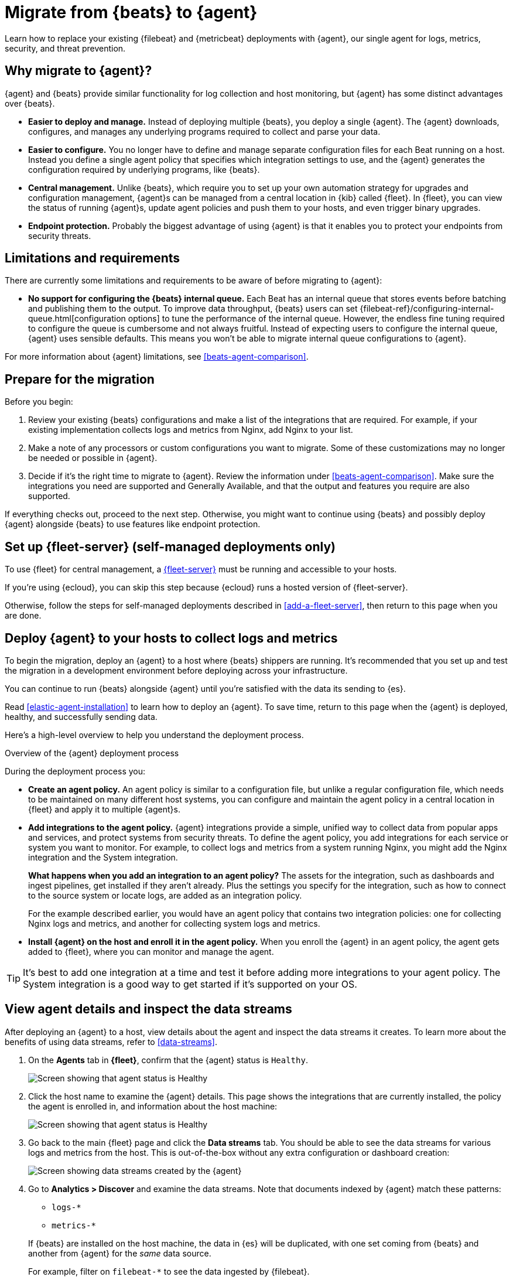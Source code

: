 [[migrate-beats-to-agent]]
= Migrate from {beats} to {agent}

Learn how to replace your existing {filebeat} and {metricbeat} deployments
with {agent}, our single agent for logs, metrics, security, and threat
prevention.

[discrete]
[[why-migrate-to-elastic-agent]]
== Why migrate to {agent}?

{agent} and {beats} provide similar functionality for log collection and
host monitoring, but {agent} has some distinct advantages over {beats}.

* *Easier to deploy and manage.* Instead of deploying multiple {beats},
you deploy a single {agent}. The {agent} downloads, configures, and manages any
underlying programs required to collect and parse your data.

* *Easier to configure.* You no longer have to define and manage separate
configuration files for each Beat running on a host. Instead you define a single
agent policy that specifies which integration settings to use, and the {agent}
generates the configuration required by underlying programs, like {beats}.

* *Central management.* Unlike {beats}, which require you to set up your own
automation strategy for upgrades and configuration management, {agent}s can be
managed from a central location in {kib} called {fleet}. In {fleet}, you can
view the status of running {agent}s, update agent policies and push them to your
hosts, and even trigger binary upgrades.

* *Endpoint protection.* Probably the biggest advantage of using {agent} is that
it enables you to protect your endpoints from security threats.

[discrete]
== Limitations and requirements

There are currently some limitations and requirements to be aware of before
migrating to {agent}:

* *No support for configuring the {beats} internal queue.*
Each Beat has an internal queue that stores events before batching and
publishing them to the output. To improve data throughput, {beats} users can set
{filebeat-ref}/configuring-internal-queue.html[configuration options] to tune
the performance of the internal queue. However, the endless fine tuning
required to configure the queue is cumbersome and not always fruitful. Instead
of expecting users to configure the internal queue, {agent} uses sensible
defaults. This means you won't be able to migrate internal queue configurations
to {agent}.

For more information about {agent} limitations, see
<<beats-agent-comparison>>.

[discrete]
[[prepare-for-migration]]
== Prepare for the migration

Before you begin:

. Review your existing {beats} configurations and make a list of the
integrations that are required. For example, if your existing implementation
collects logs and metrics from Nginx, add Nginx to your list.

. Make a note of any processors or custom configurations you want to migrate.
Some of these customizations may no longer be needed or possible in {agent}.

. Decide if it's the right time to migrate to {agent}. Review the information
under <<beats-agent-comparison>>. Make sure the integrations you need
are supported and Generally Available, and that the output and features you
require are also supported.

If everything checks out, proceed to the next step. Otherwise, you might want
to continue using {beats} and possibly deploy {agent} alongside {beats} to
use features like endpoint protection.

[discrete]
==  Set up {fleet-server} (self-managed deployments only)

To use {fleet} for central management, a <<fleet-server,{fleet-server}>> must be
running and accessible to your hosts.

If you're using {ecloud}, you can skip this step because {ecloud} runs a hosted
version of {fleet-server}.

Otherwise, follow the steps for self-managed deployments described 
in <<add-a-fleet-server>>, then return to this page when you are done.

[discrete]
== Deploy {agent} to your hosts to collect logs and metrics

To begin the migration, deploy an {agent} to a host where {beats} shippers are
running. It's recommended that you set up and test the migration in a
development environment before deploying across your infrastructure.

You can continue to run {beats} alongside {agent} until you're satisfied with
the data its sending to {es}.

Read <<elastic-agent-installation>> to learn how to deploy an {agent}. To
save time, return to this page when the {agent} is deployed, healthy, and
successfully sending data.

Here's a high-level overview to help you understand the deployment process.

.Overview of the {agent} deployment process
*****

During the deployment process you:

* *Create an agent policy.* An agent policy is similar to a configuration file,
but unlike a regular configuration file, which needs to be maintained on many
different host systems, you can configure and maintain the agent policy in a
central location in {fleet} and apply it to multiple {agent}s.

* *Add integrations to the agent policy.* {agent} integrations provide a simple,
unified way to collect data from popular apps and services, and protect systems
from security threats. To define the agent policy, you add integrations for each
service or system you want to monitor. For example, to collect logs and metrics
from a system running Nginx, you might add the Nginx integration and the System
integration.
+
*What happens when you add an integration to an agent policy?* The assets for the
integration, such as dashboards and ingest pipelines, get installed if they
aren't already. Plus the settings you specify for the integration, such as how
to connect to the source system or locate logs, are added as an integration
policy.
+
For the example described earlier, you would have an agent policy that
contains two integration policies: one for collecting Nginx logs and metrics,
and another for collecting system logs and metrics.

* *Install {agent} on the host and enroll it in the agent policy.* When you
enroll the {agent} in an agent policy, the agent gets added to {fleet}, where
you can monitor and manage the agent.

*****

TIP: It's best to add one integration at a time and test it before adding more
integrations to your agent policy. The System integration is a good way to
get started if it's supported on your OS.

[discrete]
== View agent details and inspect the data streams

After deploying an {agent} to a host, view details about the agent and inspect
the data streams it creates. To learn more about the benefits of using data streams,
refer to <<data-streams>>.

. On the *Agents* tab in *{fleet}*, confirm that the {agent} status is `Healthy`.
+
[role="screenshot"]
image::images/migration-agent-status-healthy01.png[Screen showing that agent status is Healthy]

. Click the host name to examine the {agent} details. This page shows the
integrations that are currently installed, the policy the agent is enrolled in,
and information about the host machine:
+
[role="screenshot"]
image::images/migration-agent-details01.png[Screen showing that agent status is Healthy]

. Go back to the main {fleet} page and click the *Data streams* tab. You should
be able to see the data streams for various logs and metrics from the host. This
is out-of-the-box without any extra configuration or dashboard creation:
+
[role="screenshot"]
image::images/migration-agent-data-streams01.png[Screen showing data streams created by the {agent}]

. Go to *Analytics > Discover* and examine the data streams. Note that documents
indexed by {agent} match these patterns:
+
--
* `logs-*` 
* `metrics-*`
--
+
If {beats} are installed on the host machine, the data in {es} will be
duplicated, with one set coming from {beats} and another from {agent} for the
_same_ data source.
+
For example, filter on `filebeat-*` to see the data ingested by {filebeat}.
+
[role="screenshot"]
image::images/migration-event-from-filebeat.png[Screen showing event from {filebeat}]
+
Next, filter on `logs-*`. Notice that the document contains `data_stream.*`
fields that come from logs ingested by the {agent}.
+
[role="screenshot"]
image::images/migration-event-from-agent.png[Screen showing event from {agent}]
+
NOTE: This duplication is superfluous and will consume extra storage space on
your {es} deployment. After you've finished migrating all your configuration
settings to {agent}, you'll remove {beats} to prevent redundant messages.


[discrete]
== Add integrations to the agent policy

Now that you've deployed an {agent} to your host and it's successfully sending
data to {es}, add another integration. For guidance on which integrations you
need, look at the list you created earlier when you
<<prepare-for-migration,prepared for the migration>>.

For example, if the agent policy you created earlier includes the System
integration, but you also want to monitor Nginx:

. From the main menu in {kib}, click *Add integrations* and add the Nginx
integration.
+
[role="screenshot"]
image::images/migration-add-nginx-integration.png[Screen showing the Nginx integration]

. Configure the integration, then apply it to the agent policy you used earlier.
Make sure you expand collapsed sections to see all the settings like log paths.
+
[role="screenshot"]
image::images/migration-add-integration-policy.png[Screen showing Nginx configuration]
+
When you save and deploy your changes, the agent policy is updated to include a
new integration policy for Nginx. All {agent}s enrolled in the agent policy get
the updated policy, and the {agent} running on your host will begin collecting
Nginx data.
+
NOTE: Integration policy names must be globally unique across all agent
policies.

. Go back to *{fleet} > Agents* and verify that the agent status is still
healthy. Click the host name to drill down into the agent details. From there,
you can see the agent policy and integration policies that are applied. 
+
If the agent status is not Healthy, click *Logs* to view the agent log and
troubleshoot the problem.

. Go back to the main *{fleet}* page, and click *Data streams* to inspect the
data streams and navigate to the pre-built dashboards installed with the
integration.

Notice again that the data is duplicated because you still have {beats}
running and sending data.

[discrete]
== Migrate processor configurations

Processors enable you to filter and enhance the data before it’s sent to the
output. Each processor receives an event, applies a defined action to the event,
and returns the event. If you define a list of processors, they are executed in
the order they are defined. Elastic provides a
{filebeat-ref}/defining-processors.html[rich set of processors] that are
supported by all {beats} and by {agent}.

Prior to migrating from {beats}, you defined processors in the configuration
file for each Beat. After migrating to {agent}, however, the {beats}
configuration files are redundant. All configuration is policy-driven from
{fleet} (or for advanced use cases, specified in a standalone agent policy). Any
processors you defined previously in the {beats} configuration need to be added
to an integration policy; they cannot be defined in the {beats} configuration.

IMPORTANT: Globally-defined processors are not currently supported by {agent}.
You must define processors in each integration policy where they are required.

To add processors to an integration policy:

. In {kib}, go to *{fleet} > Agent policies*, and click the policy name to view
its integration policies.

. Click the name of the integration policy to edit it.

. Click the down arrow next to enabled streams, and under *Advanced options*,
add the processor definition. The processor will be applied to the data set
where it's defined.
+
[role="screenshot"]
image::images/migration-add-processor.png[Screen showing how to add a processor to an integration policy]
+
For example, the following processor adds geographically specific metadata to host events:
+
[source,yaml]
----
- add_host_metadata:
    cache.ttl: 5m
    geo:
      name: nyc-dc1-rack1
      location: 40.7128, -74.0060
      continent_name: North America
      country_iso_code: US
      region_name: New York
      region_iso_code: NY
      city_name: New York
----

In {kib}, look at the data again to confirm it contains the fields you expect.

[discrete]
== Preserve raw events

In some cases, {beats} modules preserve the original, raw event, which consumes
more storage space, but may be a requirement for compliance or forensic use
cases.

In {agent}, this behavior is optional and disabled by default.

If you must preserve the raw event, edit the integration policy, and for each
enabled data stream, click the *Preserve original event* toggle.

[role="screenshot"]
image::images/migration-preserve-raw-event.png[Screen showing how to add a processor to an integration policy]

Do this for every data stream with a raw event you want to preserve.

[discrete]
== Migrate custom dashboards

Elastic integration packages provide many assets, such as pre-built dashboards,
to make it easier for you to visualize your data. In some cases, however, you
might have custom dashboards you want to migrate.

Because {agent} uses different data streams, the fields exported by an {agent}
are slightly different from those exported {beats}. Any custom dashboards that
you created for {beats} need to be modified or recreated to use the new fields.

You have a couple of options for migrating custom dashboards:

* (Recommended) Recreate the custom dashboards based on the new data streams.

* <<create-index-aliases,Create index aliases to point to the new data streams>>
and continue using custom dashboards.

[discrete]
[[create-index-aliases]]
=== Create index aliases to point to data streams

You may want to continue using your custom dashboards if the dashboards
installed with an integration are not adequate. To do this, use index aliases to
feed data streams into your existing custom dashboards.
 
For example, custom dashboards that point to `filebeat-` or `metricbeat-` can be
aliased to use the equivalent data streams, `logs-` and `metrics-`.

To use aliases:

. Add a `filebeat` alias to the `logs-` data stream. For example:
+
[source,json]
----
POST _aliases
{
  "actions": [
    {
      "add": {
        "index": "logs-*",
        "alias": "filebeat-"
      }
    }
 
 ]
}
----

. Add a `metribeat` alias to the `metrics-` data stream.
+
[source,json]
----
POST _aliases
{
  "actions": [
    {
      "add": {
        "index": "metrics-*",
        "alias": "metricbeat-"
      }
    }
 ]
}
----

IMPORTANT: These aliases must be added to both the index template and existing
indices.

Note that custom dashboards will show duplicated data until you remove {beats}
from your hosts.

For more information, see the {ref}/aliases.html[Aliases documentation].

[discrete]
== Migrate index lifecycle policies

{ilm-cap} ({ilm}) policies in {es} enable you to manage indices
according to your performance, resiliency, and retention requirements. To learn
more about {ilm}, refer to the
{ref}/index-lifecycle-management.html[{ilm} documentation].

{ilm} is configured by default in {beats} (version 7.0 and later) and in {agent}
(all versions). To view the index lifecycle policies defined in {es}, go to
*Management > Index Lifecycle Policies*.

[role="screenshot"]
image::images/migration-index-lifecycle-policies.png[Screen showing how to add a processor to an integration policy]

If you used {ilm} with {beats}, you'll see index lifecycle policies like
*filebeat* and *metricbeat* in the list. After migrating to {agent}, you'll see
polices named *logs* and *metrics*, which encapsulate the {ilm} policies for all
`logs-*` and `metrics-*` index templates.

When you migrate from {beats} to {agent}, you have a couple of options for
migrating index policy settings:

* *Modify the newly created index lifecycle policies (recommended).* As
mentioned earlier, {ilm} is enabled by default when the {agent} is installed.
Index lifecycle policies are created and added to the index templates for
data streams created by integrations.
+
If you have existing index lifecycle policies for {beats}, it's highly
recommended that you modify the lifecycle policies for {agent} to match your
previous policy. To do this:
+
--
. In {kib}, go to *{stack-manage-app} > Index Lifecycle Policies* and search for a
{beats} policy, for example, *filebeat*. Under *Linked indices*, notice you can
view indices linked to the policy. Click the policy name to see the settings.

. Click the *logs* policy and, if necessary, edit the settings to match the old
policy.

. Under *Index Lifecycle Policies*, search for another {beats} policy, for
example, *metricbeat*.

. Click the *metrics* policy and edit the settings to match the old policy.
--
+
Optionally delete the {beats} index lifecycle policies when they are no longer
used by an index.

* *Keep the {beats} policy and apply it to the index templates created for data
streams.* To preserve an existing policy, modify it, as needed, and apply it to
all the index templates created for data streams:
+
--
. Under *Index Lifecycle Policies*, find the {beats} policy, for example,
*filebeat*.

. In the *Actions* column, click the *Add policy to index template* icon.

. Under *Index template*, choose a data stream index template, then add the
policy.

. Repeat this procedure, as required, to apply the policy to other data stream
index templates.
--

.What if you're not using {ilm} with {beats}?
****
You can begin to use {ilm} now with {agent}. Under *Index lifecycle policies*,
click the policy name and edit the settings to meet your requirements.
****

[discrete]
== Remove {beats} from your host

Any installed {beats} shippers will continue to work until you remove them. This
allows you to roll out the migration in stages. You will continue to see
duplicated data until you remove {beats}.

When you're satisfied with your {agent} deployment, remove {beats} from your
hosts. All the data collected before installing the {agent} will still be
available in {es} until you delete the data or it's removed according to the
data retention policies you've specified for {ilm}.

To remove {beats} from your host:

. Stop the service by using the correct command for your system.

. (Optional) Back up your {beats} configuration files in case you need to refer
to them in the future.

. Delete the {beats} installation directory. If necessary, stop any orphan
processes that are running after you stopped the service.

. If you added firewall rules to allow {beats} to communicate on your network,
remove them.

. After you've removed all {beats}, revoke any API keys or remove privileges for
any {beats} users created to send data to {es}.
